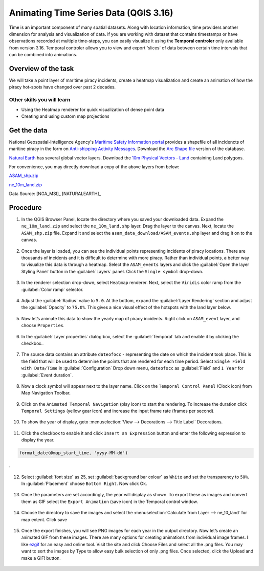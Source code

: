 Animating Time Series Data (QGIS 3.16)
======================================

Time is an important component of many spatial datasets. Along with location information, time providers another dimension for analysis and visualization of data. If you are working with dataset that contains timestamps or have observations recorded at multiple time-steps, you can easily visualize it using the **Temporal controler** only available from version 3.16. Temporal controler allows you to view and export 
'slices' of data between certain time intervals that can be combined into animations. 


Overview of the task
--------------------

We will take a point layer of maritime piracy incidents, create a heatmap visualization and create an animation of how the piracy hot-spots have changed over past 2 decades.

Other skills you will learn
^^^^^^^^^^^^^^^^^^^^^^^^^^^
- Using the Heatmap renderer for quick visualization of dense point data
- Creating and using custom map projections

Get the data
------------
National Geospatial-Intelligence Agency's `Maritime Safety Information portal <https://msi.nga.mil/NGAPortal/MSI.portal>`_ provides a shapefile of all incidencts of maritine piracy in the form on `Anti-shipping Activity Messages <https://msi.nga.mil/Piracy>`_. Download the `Arc Shape file <https://msi.nga.mil/api/publications/download?key=16920958/SFH00000/ASAM_shp.zip&type=download>`_ version of the database.

`Natural Earth <http://naturalearthdata.com>`_ has several global vector
layers. Download the `10m Physical Vectors - Land <https://www.naturalearthdata.com/http//www.naturalearthdata.com/download/10m/physical/ne_10m_land.zip>`_ containing Land polygons.

For convenience, you may directly download a copy of the above layers from below:

`ASAM_shp.zip <http://www.qgistutorials.com/downloads/ASAM_shp.zip>`_

`ne_10m_land.zip <http://www.qgistutorials.com/downloads/ne_10m_land.zip>`_

Data Source: [NGA_MSI]_ [NATURALEARTH]_


Procedure
---------

1. In the QGIS Browser Panel, locate the directory where you saved your downloaded data. Expand the ``ne_10m_land.zip`` and select the ``ne_10m_land.shp`` layer. Drag the layer to the canvas. Next, locate the ``ASAM_shp.zip`` file. Expand it and select the ``asam_data_download/ASAM_events.shp`` layer and drag it on to the canvas.
  
  .. image:: /static/3/animating_time_series/images/1.png
    :align: center
   
2. Once the layer is loaded, you can see the individual points representing incidents of piracy locations. There are thousands of incidents and it is difficult to determine with more piracy. Rather than individual points, a better way to visualize this data is through a heatmap. Select the ``ASAM_events`` layers and click the :guilabel:`Open the layer Styling Panel` button in the :guilabel:`Layers` panel. Click the ``Single symbol`` drop-down.

  .. image:: /static/3/animating_time_series/images/2.png
      :align: center
   
3. In the renderer selection drop-down, select ``Heatmap`` renderer. Next, select the ``Viridis`` color ramp from the :guilabel:`Color ramp` selector.

  .. image:: /static/3/animating_time_series/images/3.png
      :align: center
   
4. Adjust the :guilabel:`Radius` value to ``5.0``. At the bottom, expand the :guilabel:`Layer Rendering` section and adjust the :guilabel:`Opacity` to ``75.0%``. This gives a nice visual effect of the hotspots with the land layer below.

  .. image:: /static/3/animating_time_series/images/4.png
      :align: center

5. Now let’s animate this data to show the yearly map of piracy incidents. Right click on ``ASAM_event`` layer, and choose ``Properties``.

  .. image:: /static/3/animating_time_series/images/5.png
      :align: center

6. In the :guilabel:`Layer properties` dialog box, select the :guilabel:`Temporal` tab and enable it by clicking the checkbox..

  .. image:: /static/3/animating_time_series/images/6.png
      :align: center

7. The source data contains an attribute ``dateofocc`` - representing the date on which the incident took place. This is the field that will be used to determine the points that are rendered for each time period. Select ``Single Field with Data/Time`` in :guilabel:`Configuration` Drop down menu, ``dateofocc`` as :guilabel:`Field` and ``1 Year`` for :guilabel:`Event duration`.

  .. image:: /static/3/animating_time_series/images/7.png
      :align: center

8. Now a clock symbol will appear next to the layer name. Click on the ``Temporal Control Panel`` (Clock icon) from Map Navigation Toolbar.

  .. image:: /static/3/animating_time_series/images/8.png
      :align: center

9. Click on the ``Animated Temporal Navigation`` (play icon) to start the rendering. To increase the duration click ``Temporal Settings`` (yellow gear icon) and increase the input frame rate (frames per second).

  .. image:: /static/3/animating_time_series/images/9.png
      :align: center

10. To show the year of display, goto :menuselection:`View --> Decorations --> Title Label` Decorations. 

  .. image:: /static/3/animating_time_series/images/10.png
      :align: center
  
11. Click the checkbox to enable it and click ``Insert an Expression`` button and enter the following expression to display the year.

.. code-block:: none

  format_date(@map_start_time, 'yyyy-MM-dd')
.

  .. image:: /static/3/animating_time_series/images/11.png
      :align: center 

12. Select :guilabel:`font size` as 25, set :guilabel:`background bar colour` as ``White`` and set the transparency to ``50%``. In :guilabel:`Placement` choose ``Bottom Right``. Now click Ok.

  .. image:: /static/3/animating_time_series/images/12.png
      :align: center

13. Once the parameters are set accordingly, the year will display as shown. To export these as images and convert them as GIF select the ``Export Animation`` (save icon) in the Temporal control window.

  .. image:: /static/3/animating_time_series/images/13.png
      :align: center

14. Choose the directory to save the images and select the :menuselection:`Calculate from Layer --> ne_10_land` for map extent. Click save

  .. image:: /static/3/animating_time_series/images/14.png
      :align: center

15. Once the export finishes, you will see PNG images for each year in the output directory. Now let’s create an animated GIF from these images. There are many options for creating animations from individual image frames. I like `ezgif <http://ezgif.com>`_ for an easy and online tool. Visit the site and click Choose Files and select all the .png files. You may want to sort the images by Type to allow easy bulk selection of only .png files. Once selected, click the Upload and make a GIF! button.

  .. image:: /static/3/animating_time_series/images/15.gif
      :align: center


